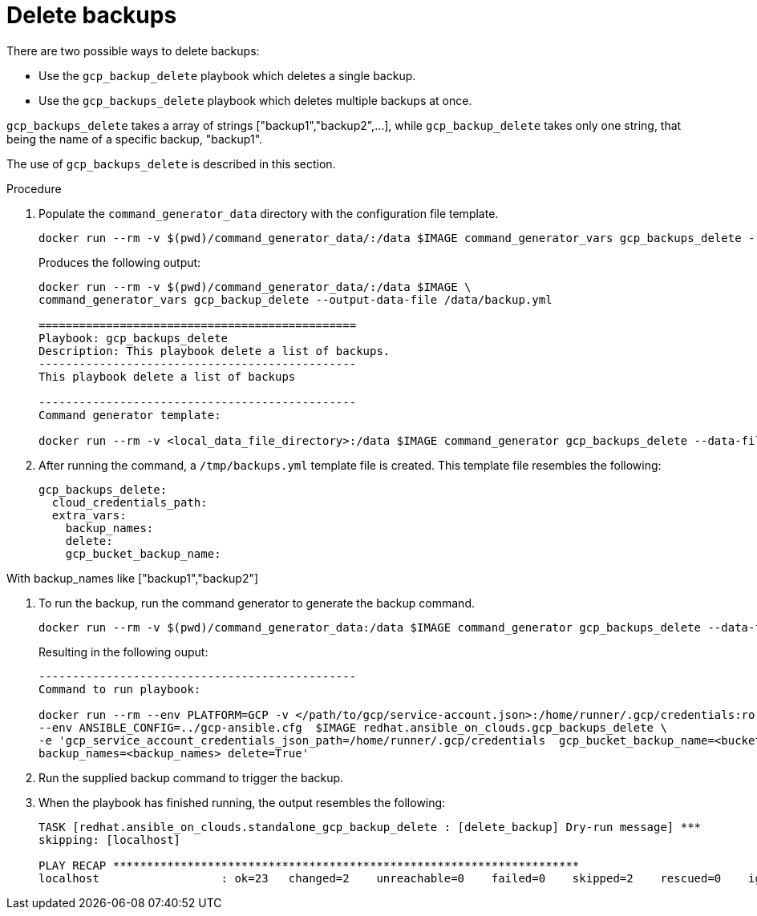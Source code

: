 [id="proc-gcp-deleting-backups-playbook"]

= Delete backups

There are two possible ways to delete backups:

* Use the `gcp_backup_delete` playbook which deletes a single backup.
* Use the `gcp_backups_delete` playbook which deletes multiple backups at once. 

`gcp_backups_delete` takes a array of strings ["backup1","backup2",...], while `gcp_backup_delete` takes only one string, that being the name of a specific backup, "backup1".

The use of `gcp_backups_delete` is described in this section.

.Procedure
. Populate the `command_generator_data` directory with the configuration file template.
+
[literal, options="nowrap" subs="+attributes"]
----
docker run --rm -v $(pwd)/command_generator_data/:/data $IMAGE command_generator_vars gcp_backups_delete --output-data-file /data/backups.yml
----
+
Produces the following output:
+
[literal, options="nowrap" subs="+attributes"]
----
docker run --rm -v $(pwd)/command_generator_data/:/data $IMAGE \
command_generator_vars gcp_backup_delete --output-data-file /data/backup.yml

===============================================
Playbook: gcp_backups_delete
Description: This playbook delete a list of backups.
-----------------------------------------------
This playbook delete a list of backups

-----------------------------------------------
Command generator template: 

docker run --rm -v <local_data_file_directory>:/data $IMAGE command_generator gcp_backups_delete --data-file /data/backups.yml
----
. After running the command, a `/tmp/backups.yml` template file is created. 
This template file resembles the following: 
+
[literal, options="nowrap" subs="+attributes"]
----
gcp_backups_delete:
  cloud_credentials_path:
  extra_vars:
    backup_names:
    delete:
    gcp_bucket_backup_name:
----

With backup_names like ["backup1","backup2"]

. To run the backup, run the command generator to generate the backup command.
+
[literal, options="nowrap" subs="+attributes"]
----
docker run --rm -v $(pwd)/command_generator_data:/data $IMAGE command_generator gcp_backups_delete --data-file /data/backups.yml
----
+
Resulting in the following ouput:
+
[literal, options="nowrap" subs="+attributes"]
----
-----------------------------------------------
Command to run playbook: 

docker run --rm --env PLATFORM=GCP -v </path/to/gcp/service-account.json>:/home/runner/.gcp/credentials:ro \
--env ANSIBLE_CONFIG=../gcp-ansible.cfg  $IMAGE redhat.ansible_on_clouds.gcp_backups_delete \
-e 'gcp_service_account_credentials_json_path=/home/runner/.gcp/credentials  gcp_bucket_backup_name=<bucket> \
backup_names=<backup_names> delete=True'
----
. Run the supplied backup command to trigger the backup.
. When the playbook has finished running, the output resembles the following:
+
[literal, options="nowrap" subs="+attributes"]
----
TASK [redhat.ansible_on_clouds.standalone_gcp_backup_delete : [delete_backup] Dry-run message] ***
skipping: [localhost]

PLAY RECAP *********************************************************************
localhost                  : ok=23   changed=2    unreachable=0    failed=0    skipped=2    rescued=0    ignored=0   
----
